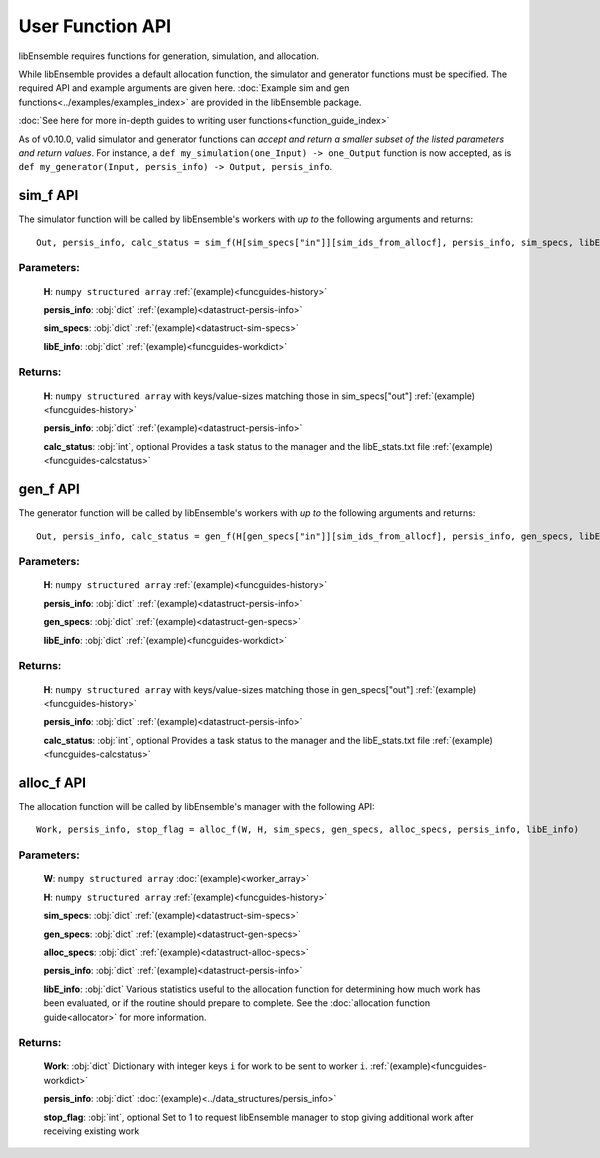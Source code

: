 User Function API
-----------------
.. _user_api:

libEnsemble requires functions for generation, simulation, and allocation.

While libEnsemble provides a default allocation function, the simulator and generator functions
must be specified. The required API and example arguments are given here.
:doc:`Example sim and gen functions<../examples/examples_index>` are provided in the
libEnsemble package.

:doc:`See here for more in-depth guides to writing user functions<function_guide_index>`

As of v0.10.0, valid simulator and generator functions
can *accept and return a smaller subset of the listed parameters and return values*. For instance,
a ``def my_simulation(one_Input) -> one_Output`` function is now accepted,
as is ``def my_generator(Input, persis_info) -> Output, persis_info``.

sim_f API
~~~~~~~~~
.. _api_sim_f:

The simulator function will be called by libEnsemble's workers with *up to* the following arguments and returns::

    Out, persis_info, calc_status = sim_f(H[sim_specs["in"]][sim_ids_from_allocf], persis_info, sim_specs, libE_info)

Parameters:
***********

  **H**: ``numpy structured array``
  :ref:`(example)<funcguides-history>`

  **persis_info**: :obj:`dict`
  :ref:`(example)<datastruct-persis-info>`

  **sim_specs**: :obj:`dict`
  :ref:`(example)<datastruct-sim-specs>`

  **libE_info**: :obj:`dict`
  :ref:`(example)<funcguides-workdict>`

Returns:
********

  **H**: ``numpy structured array``
  with keys/value-sizes matching those in sim_specs["out"]
  :ref:`(example)<funcguides-history>`

  **persis_info**: :obj:`dict`
  :ref:`(example)<datastruct-persis-info>`

  **calc_status**: :obj:`int`, optional
  Provides a task status to the manager and the libE_stats.txt file
  :ref:`(example)<funcguides-calcstatus>`

gen_f API
~~~~~~~~~
.. _api_gen_f:

The generator function will be called by libEnsemble's workers with *up to* the following arguments and returns::

    Out, persis_info, calc_status = gen_f(H[gen_specs["in"]][sim_ids_from_allocf], persis_info, gen_specs, libE_info)

Parameters:
***********

  **H**: ``numpy structured array``
  :ref:`(example)<funcguides-history>`

  **persis_info**: :obj:`dict`
  :ref:`(example)<datastruct-persis-info>`

  **gen_specs**: :obj:`dict`
  :ref:`(example)<datastruct-gen-specs>`

  **libE_info**: :obj:`dict`
  :ref:`(example)<funcguides-workdict>`

Returns:
********

  **H**: ``numpy structured array``
  with keys/value-sizes matching those in gen_specs["out"]
  :ref:`(example)<funcguides-history>`

  **persis_info**: :obj:`dict`
  :ref:`(example)<datastruct-persis-info>`

  **calc_status**: :obj:`int`, optional
  Provides a task status to the manager and the libE_stats.txt file
  :ref:`(example)<funcguides-calcstatus>`

alloc_f API
~~~~~~~~~~~
.. _api_alloc_f:

The allocation function will be called by libEnsemble's manager with the following API::

  Work, persis_info, stop_flag = alloc_f(W, H, sim_specs, gen_specs, alloc_specs, persis_info, libE_info)

Parameters:
***********

  **W**: ``numpy structured array``
  :doc:`(example)<worker_array>`

  **H**: ``numpy structured array``
  :ref:`(example)<funcguides-history>`

  **sim_specs**: :obj:`dict`
  :ref:`(example)<datastruct-sim-specs>`

  **gen_specs**: :obj:`dict`
  :ref:`(example)<datastruct-gen-specs>`

  **alloc_specs**: :obj:`dict`
  :ref:`(example)<datastruct-alloc-specs>`

  **persis_info**: :obj:`dict`
  :ref:`(example)<datastruct-persis-info>`

  **libE_info**: :obj:`dict`
  Various statistics useful to the allocation function for determining how much
  work has been evaluated, or if the routine should prepare to complete. See
  the :doc:`allocation function guide<allocator>` for more
  information.

Returns:
********

  **Work**: :obj:`dict`
  Dictionary with integer keys ``i`` for work to be sent to worker ``i``.
  :ref:`(example)<funcguides-workdict>`

  **persis_info**: :obj:`dict`
  :doc:`(example)<../data_structures/persis_info>`

  **stop_flag**: :obj:`int`, optional
  Set to 1 to request libEnsemble manager to stop giving additional work after
  receiving existing work
